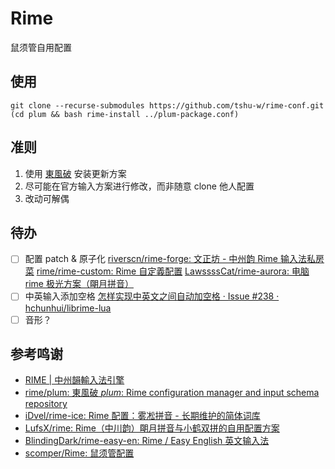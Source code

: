 * Rime
鼠须管自用配置

** 使用
#+begin_src shell
git clone --recurse-submodules https://github.com/tshu-w/rime-conf.git
(cd plum && bash rime-install ../plum-package.conf)
#+end_src

** 准则
1. 使用 [[https://github.com/rime/plum][東風破]] 安装更新方案
2. 尽可能在官方输入方案进行修改，而非随意 clone 他人配置
3. 改动可解偶

** 待办
- [ ] 配置 patch & 原子化
  [[https://github.com/riverscn/rime-forge][riverscn/rime-forge: 文正坊 - 中州韵 Rime 输入法私房菜]]
  [[https://github.com/rime/rime-custom][rime/rime-custom: Rime 自定義配置]]
  [[https://github.com/LawssssCat/rime-aurora][LawssssCat/rime-aurora: 电脑 rime 极光方案（朙月拼音）]]
- [ ] 中英输入添加空格
  [[https://github.com/hchunhui/librime-lua/issues/238][怎样实现中英文之间自动加空格 · Issue #238 · hchunhui/librime-lua]]
- [ ] 音形？

** 参考鸣谢
- [[https://rime.im/][RIME | 中州韻輸入法引擎]]
- [[https://github.com/rime/plum][rime/plum: 東風破 /plum/: Rime configuration manager and input schema repository]]
- [[https://github.com/iDvel/rime-ice][iDvel/rime-ice: Rime 配置：雾凇拼音 - 长期维护的简体词库]]
- [[https://github.com/LufsX/rime/tree/master][LufsX/rime: Rime（中川韵）朙月拼音与小鹤双拼的自用配置方案]]
- [[https://github.com/BlindingDark/rime-easy-en][BlindingDark/rime-easy-en: Rime / Easy English 英文输入法]]
- [[https://github.com/scomper/Rime][scomper/Rime: 鼠须管配置]]
